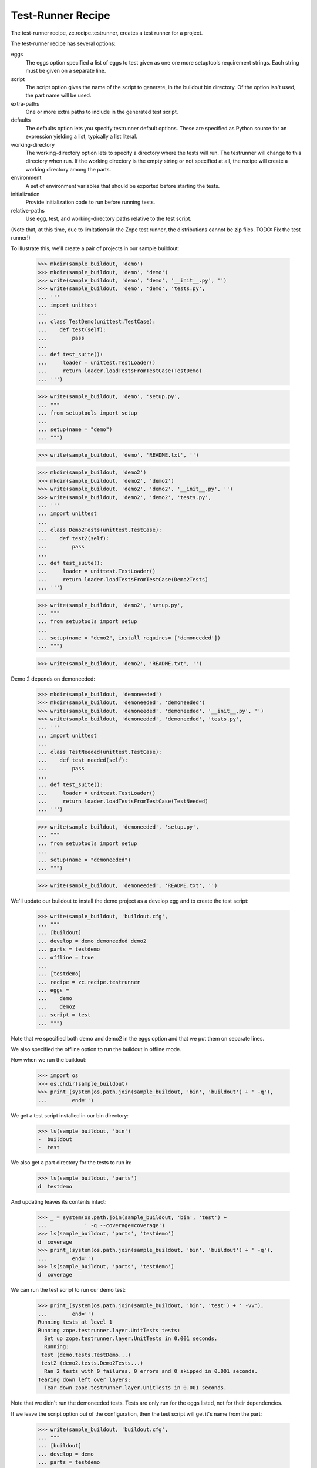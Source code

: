 Test-Runner Recipe
==================

The test-runner recipe, zc.recipe.testrunner, creates a test runner
for a project.

The test-runner recipe has several options:

eggs
    The eggs option specified a list of eggs to test given as one ore
    more setuptools requirement strings.  Each string must be given on
    a separate line.

script
    The script option gives the name of the script to generate, in the
    buildout bin directory.  Of the option isn't used, the part name
    will be used.

extra-paths
    One or more extra paths to include in the generated test script.

defaults
    The defaults option lets you specify testrunner default
    options. These are specified as Python source for an expression
    yielding a list, typically a list literal.

working-directory
    The working-directory option lets to specify a directory where the
    tests will run. The testrunner will change to this directory when
    run. If the working directory is the empty string or not specified
    at all, the recipe will create a working directory among the parts.

environment
    A set of environment variables that should be exported before
    starting the tests.

initialization
    Provide initialization code to run before running tests.

relative-paths
    Use egg, test, and working-directory paths relative to the test script.

(Note that, at this time, due to limitations in the Zope test runner, the
distributions cannot be zip files. TODO: Fix the test runner!)

To illustrate this, we'll create a pair of projects in our sample
buildout:

    >>> mkdir(sample_buildout, 'demo')
    >>> mkdir(sample_buildout, 'demo', 'demo')
    >>> write(sample_buildout, 'demo', 'demo', '__init__.py', '')
    >>> write(sample_buildout, 'demo', 'demo', 'tests.py',
    ... '''
    ... import unittest
    ...
    ... class TestDemo(unittest.TestCase):
    ...    def test(self):
    ...        pass
    ...
    ... def test_suite():
    ...     loader = unittest.TestLoader()
    ...     return loader.loadTestsFromTestCase(TestDemo)
    ... ''')

    >>> write(sample_buildout, 'demo', 'setup.py',
    ... """
    ... from setuptools import setup
    ...
    ... setup(name = "demo")
    ... """)

    >>> write(sample_buildout, 'demo', 'README.txt', '')

    >>> mkdir(sample_buildout, 'demo2')
    >>> mkdir(sample_buildout, 'demo2', 'demo2')
    >>> write(sample_buildout, 'demo2', 'demo2', '__init__.py', '')
    >>> write(sample_buildout, 'demo2', 'demo2', 'tests.py',
    ... '''
    ... import unittest
    ...
    ... class Demo2Tests(unittest.TestCase):
    ...    def test2(self):
    ...        pass
    ...
    ... def test_suite():
    ...     loader = unittest.TestLoader()
    ...     return loader.loadTestsFromTestCase(Demo2Tests)
    ... ''')

    >>> write(sample_buildout, 'demo2', 'setup.py',
    ... """
    ... from setuptools import setup
    ...
    ... setup(name = "demo2", install_requires= ['demoneeded'])
    ... """)

    >>> write(sample_buildout, 'demo2', 'README.txt', '')

Demo 2 depends on demoneeded:

    >>> mkdir(sample_buildout, 'demoneeded')
    >>> mkdir(sample_buildout, 'demoneeded', 'demoneeded')
    >>> write(sample_buildout, 'demoneeded', 'demoneeded', '__init__.py', '')
    >>> write(sample_buildout, 'demoneeded', 'demoneeded', 'tests.py',
    ... '''
    ... import unittest
    ...
    ... class TestNeeded(unittest.TestCase):
    ...    def test_needed(self):
    ...        pass
    ...
    ... def test_suite():
    ...     loader = unittest.TestLoader()
    ...     return loader.loadTestsFromTestCase(TestNeeded)
    ... ''')

    >>> write(sample_buildout, 'demoneeded', 'setup.py',
    ... """
    ... from setuptools import setup
    ...
    ... setup(name = "demoneeded")
    ... """)

    >>> write(sample_buildout, 'demoneeded', 'README.txt', '')

We'll update our buildout to install the demo project as a
develop egg and to create the test script:

    >>> write(sample_buildout, 'buildout.cfg',
    ... """
    ... [buildout]
    ... develop = demo demoneeded demo2
    ... parts = testdemo
    ... offline = true
    ...
    ... [testdemo]
    ... recipe = zc.recipe.testrunner
    ... eggs =
    ...    demo
    ...    demo2
    ... script = test
    ... """)

Note that we specified both demo and demo2 in the eggs
option and that we put them on separate lines.

We also specified the offline option to run the buildout in offline mode.

Now when we run the buildout:

    >>> import os
    >>> os.chdir(sample_buildout)
    >>> print_(system(os.path.join(sample_buildout, 'bin', 'buildout') + ' -q'),
    ...        end='')

We get a test script installed in our bin directory:

    >>> ls(sample_buildout, 'bin')
    -  buildout
    -  test

We also get a part directory for the tests to run in:

    >>> ls(sample_buildout, 'parts')
    d  testdemo


And updating leaves its contents intact:

    >>> _ = system(os.path.join(sample_buildout, 'bin', 'test') +
    ...            ' -q --coverage=coverage')
    >>> ls(sample_buildout, 'parts', 'testdemo')
    d  coverage
    >>> print_(system(os.path.join(sample_buildout, 'bin', 'buildout') + ' -q'),
    ...        end='')
    >>> ls(sample_buildout, 'parts', 'testdemo')
    d  coverage

We can run the test script to run our demo test:

    >>> print_(system(os.path.join(sample_buildout, 'bin', 'test') + ' -vv'),
    ...        end='')
    Running tests at level 1
    Running zope.testrunner.layer.UnitTests tests:
      Set up zope.testrunner.layer.UnitTests in 0.001 seconds.
      Running:
     test (demo.tests.TestDemo...)
     test2 (demo2.tests.Demo2Tests...)
      Ran 2 tests with 0 failures, 0 errors and 0 skipped in 0.001 seconds.
    Tearing down left over layers:
      Tear down zope.testrunner.layer.UnitTests in 0.001 seconds.

Note that we didn't run the demoneeded tests.  Tests are only run for
the eggs listed, not for their dependencies.

If we leave the script option out of the configuration, then the test
script will get it's name from the part:

    >>> write(sample_buildout, 'buildout.cfg',
    ... """
    ... [buildout]
    ... develop = demo
    ... parts = testdemo
    ... offline = true
    ...
    ... [testdemo]
    ... recipe = zc.recipe.testrunner
    ... eggs = demo
    ... """)

    >>> print_(system(os.path.join(sample_buildout, 'bin', 'buildout') + ' -q'),
    ...        end='')

    >>> ls(sample_buildout, 'bin')
    -  buildout
    -  testdemo

We can run the test script to run our demo test:

    >>> print_(system(os.path.join(sample_buildout, 'bin', 'testdemo') + ' -q'),
    ...        end='')
    Running zope.testrunner.layer.UnitTests tests:
      Set up zope.testrunner.layer.UnitTests in 0.001 seconds.
      Ran 1 tests with 0 failures, 0 errors and 0 skipped in 0.001 seconds.
    Tearing down left over layers:
      Tear down zope.testrunner.layer.UnitTests in 0.001 seconds.

If we need to include other paths in our test script, we can use the
extra-paths option to specify them:

    >>> write(sample_buildout, 'buildout.cfg',
    ... """
    ... [buildout]
    ... develop = demo
    ... parts = testdemo
    ... offline = true
    ...
    ... [testdemo]
    ... recipe = zc.recipe.testrunner
    ... eggs = demo
    ... extra-paths = /usr/local/zope/lib/python
    ... """)

    >>> print_(system(os.path.join(sample_buildout, 'bin', 'buildout') + ' -q'),
    ...        end='')

    >>> cat(sample_buildout, 'bin', 'testdemo')  # doctest: +ELLIPSIS
    #!/usr/local/bin/python2.4
    <BLANKLINE>
    import sys
    sys.path[0:0] = [
      ...
      ]
    <BLANKLINE>
    import os
    sys.argv[0] = os.path.abspath(sys.argv[0])
    os.chdir('/sample-buildout/parts/testdemo')
    <BLANKLINE>
    <BLANKLINE>
    import zope.testrunner
    <BLANKLINE>
    if __name__ == '__main__':
        sys.exit(zope.testrunner.run([
            '--test-path', '/sample-buildout/demo',
            ]))

We can use the working-directory option to specify a working
directory:

    >>> write(sample_buildout, 'buildout.cfg',
    ... """
    ... [buildout]
    ... develop = demo
    ... parts = testdemo
    ... offline = true
    ...
    ... [testdemo]
    ... recipe = zc.recipe.testrunner
    ... eggs = demo
    ... extra-paths = /usr/local/zope/lib/python
    ... working-directory = /foo/bar
    ... """)

    >>> print_(system(os.path.join(sample_buildout, 'bin', 'buildout') + ' -q'),
    ...        end='')

    >>> cat(sample_buildout, 'bin', 'testdemo')  # doctest: +ELLIPSIS
    #!/usr/local/bin/python2.4
    <BLANKLINE>
    import sys
    sys.path[0:0] = [
      ...
      ]
    <BLANKLINE>
    import os
    sys.argv[0] = os.path.abspath(sys.argv[0])
    os.chdir('/foo/bar')
    <BLANKLINE>
    <BLANKLINE>
    import zope.testrunner
    <BLANKLINE>
    if __name__ == '__main__':
        sys.exit(zope.testrunner.run([
            '--test-path', '/sample-buildout/demo',
            ]))

Now that out tests use a specified working directory, their designated
part directory is gone:

    >>> ls(sample_buildout, 'parts')

If we need to specify default options, we can use the defaults
option. For example, Zope 3 applications typically define test suites
in modules named ftests or tests.  The default test runner behaviour
is to look in modules named tests.  To specify that we want to look in
tests and ftests module, we'd supply a default for the --tests-pattern
option.  If we like dots, we could also request more verbose output
using the -v option:

    >>> write(sample_buildout, 'buildout.cfg',
    ... """
    ... [buildout]
    ... develop = demo
    ... parts = testdemo
    ... offline = true
    ...
    ... [testdemo]
    ... recipe = zc.recipe.testrunner
    ... eggs = demo
    ... extra-paths = /usr/local/zope/lib/python
    ... defaults = ['--tests-pattern', '^f?tests$',
    ...             '-v'
    ...            ]
    ... """)

    >>> print_(system(os.path.join(sample_buildout, 'bin', 'buildout') + ' -q'),
    ...        end='')

    >>> cat(sample_buildout, 'bin', 'testdemo')  # doctest: +ELLIPSIS
    #!/usr/local/bin/python2.4
    <BLANKLINE>
    import sys
    sys.path[0:0] = [
      ...
      ]
    <BLANKLINE>
    import os
    sys.argv[0] = os.path.abspath(sys.argv[0])
    os.chdir('/sample-buildout/parts/testdemo')
    <BLANKLINE>
    <BLANKLINE>
    import zope.testrunner
    <BLANKLINE>
    if __name__ == '__main__':
        sys.exit(zope.testrunner.run((['--tests-pattern', '^f?tests$',
    '-v'
    ]) + [
            '--test-path', '/sample-buildout/demo',
            ]))

Some things to note from this example:

- Parentheses are placed around the given expression.

- Leading whitespace is removed.


To demonstrate the ``environment`` option, we first update the tests to
include a check for an environment variable:

    >>> write(sample_buildout, 'demo', 'demo', 'tests.py',
    ... '''
    ... import unittest
    ... import os
    ...
    ... class DemoTests(unittest.TestCase):
    ...    def test(self):
    ...        self.assertEqual('42', os.environ.get('zc.recipe.testrunner', '23'))
    ...
    ... def test_suite():
    ...     loader = unittest.TestLoader()
    ...     return loader.loadTestsFromTestCase(DemoTests)
    ... ''')

Running them with the current buildout will produce a failure:

    >>> print_(system(os.path.join(sample_buildout, 'bin', 'testdemo')
    ...               + ' -vv'),
    ...        end='') # doctest: +ELLIPSIS
    Running tests at level 1
    Running zope.testrunner.layer.UnitTests tests:
      Set up zope.testrunner.layer.UnitTests in 0.001 seconds.
      Running:
     test (demo.tests.DemoTests...) (... s)
    <BLANKLINE>
    <BLANKLINE>
    Failure in test test (demo.tests.DemoTests...)
    Traceback (most recent call last):
      ...
    AssertionError: '42' != '23'
    ...
      Ran 1 tests with 1 failures, 0 errors and 0 skipped in 0.001 seconds.
    Tearing down left over layers:
      Tear down zope.testrunner.layer.UnitTests in 0.001 seconds.
    <BLANKLINE>
    Tests with failures:
       test (demo.tests.DemoTests...)


Let's update the buildout to specify the environment variable for the test
runner:

    >>> write(sample_buildout, 'buildout.cfg',
    ... """
    ... [buildout]
    ... develop = demo
    ... parts = testdemo
    ... offline = true
    ...
    ... [testdemo]
    ... recipe = zc.recipe.testrunner
    ... eggs = demo
    ... environment = testenv
    ...
    ... [testenv]
    ... zc.recipe.testrunner = 42
    ... """)

We run buildout and see that the test runner script now includes setting up
the environment variable. Also, the tests pass again:

    >>> print_(system(os.path.join(sample_buildout, 'bin', 'buildout') + ' -q'),
    ...        end='')

    >>> cat(sample_buildout, 'bin', 'testdemo')  # doctest: +ELLIPSIS
    #!/usr/local/bin/python2.4
    <BLANKLINE>
    import sys
    sys.path[0:0] = [
      ...
      ]
    <BLANKLINE>
    import os
    sys.argv[0] = os.path.abspath(sys.argv[0])
    os.chdir('/sample-buildout/parts/testdemo')
    os.environ['zc.recipe.testrunner'] = '42'
    <BLANKLINE>
    <BLANKLINE>
    import zope.testrunner
    <BLANKLINE>
    if __name__ == '__main__':
        sys.exit(zope.testrunner.run([
            '--test-path', '/sample-buildout/demo',
            ]))

    >>> print_(system(os.path.join(sample_buildout, 'bin', 'testdemo')+' -vv'),
    ...        end='')
    Running tests at level 1
    Running zope.testrunner.layer.UnitTests tests:
      Set up zope.testrunner.layer.UnitTests in 0.001 seconds.
      Running:
     test (demo.tests.DemoTests...)
      Ran 1 tests with 0 failures, 0 errors and 0 skipped in 0.001 seconds.
    Tearing down left over layers:
      Tear down zope.testrunner.layer.UnitTests in 0.001 seconds.

One can add initialization steps in the buildout.  These will be added to the
end of the script:

    >>> write(sample_buildout, 'buildout.cfg',
    ... r"""
    ... [buildout]
    ... develop = demo
    ... parts = testdemo
    ... offline = true
    ...
    ... [testdemo]
    ... recipe = zc.recipe.testrunner
    ... eggs = demo
    ... extra-paths = /usr/local/zope/lib/python
    ... defaults = ['--tests-pattern', '^f?tests$',
    ...             '-v'
    ...            ]
    ... initialization = sys.stdout.write('Hello all you egg-laying pythons!\n')
    ... """)

    >>> print_(system(os.path.join(sample_buildout, 'bin', 'buildout') + ' -q'),
    ...        end='')

    >>> cat(sample_buildout, 'bin', 'testdemo')  # doctest: +ELLIPSIS
    #!/usr/local/bin/python2.4
    <BLANKLINE>
    import sys
    sys.path[0:0] = [
      ...
      ]
    <BLANKLINE>
    import os
    sys.argv[0] = os.path.abspath(sys.argv[0])
    os.chdir('/sample-buildout/parts/testdemo')
    sys.stdout.write('Hello all you egg-laying pythons!\n')
    <BLANKLINE>
    import zope.testrunner
    <BLANKLINE>
    if __name__ == '__main__':
        sys.exit(zope.testrunner.run((['--tests-pattern', '^f?tests$',
    '-v'
    ]) + [
            '--test-path', '/sample-buildout/demo',
            ]))

This will also work with a multi-line initialization section:

    >>> write(sample_buildout, 'buildout.cfg',
    ... r"""
    ... [buildout]
    ... develop = demo
    ... parts = testdemo
    ... offline = true
    ...
    ... [testdemo]
    ... recipe = zc.recipe.testrunner
    ... eggs = demo
    ... extra-paths = /usr/local/zope/lib/python
    ... defaults = ['--tests-pattern', '^f?tests$',
    ...             '-v'
    ...            ]
    ... initialization = sys.stdout.write('Hello all you egg-laying pythons!\n')
    ...               sys.stdout.write('I thought pythons were live bearers?\n')
    ... """)

    >>> print_(system(os.path.join(sample_buildout, 'bin', 'buildout') + ' -q'),
    ...        end='')

    >>> cat(sample_buildout, 'bin', 'testdemo')  # doctest: +ELLIPSIS
    #!/usr/local/bin/python2.4
    <BLANKLINE>
    import sys
    sys.path[0:0] = [
      ...
      ]
    <BLANKLINE>
    import os
    sys.argv[0] = os.path.abspath(sys.argv[0])
    os.chdir('/sample-buildout/parts/testdemo')
    sys.stdout.write('Hello all you egg-laying pythons!\n')
    sys.stdout.write('I thought pythons were live bearers?\n')
    <BLANKLINE>
    import zope.testrunner
    <BLANKLINE>
    if __name__ == '__main__':
        sys.exit(zope.testrunner.run((['--tests-pattern', '^f?tests$',
    '-v'
    ]) + [
            '--test-path', '/sample-buildout/demo',
            ]))

If the relative-paths option is used, egg (and extra) paths are
generated relative to the test script.

    >>> write(sample_buildout, 'buildout.cfg',
    ... """
    ... [buildout]
    ... develop = demo
    ... parts = testdemo
    ... offline = true
    ...
    ... [testdemo]
    ... recipe = zc.recipe.testrunner
    ... eggs = demo
    ... extra-paths = /usr/local/zope/lib/python
    ...               ${buildout:directory}/sources
    ... relative-paths = true
    ... """)

    >>> print_(system(os.path.join(sample_buildout, 'bin', 'buildout') + ' -q'),
    ...        end='')

    >>> cat(sample_buildout, 'bin', 'testdemo')  # doctest: +ELLIPSIS
    #!/usr/local/bin/python2.4
    <BLANKLINE>
    import os
    <BLANKLINE>
    join = os.path.join
    base = os.path.dirname(os.path.abspath(os.path.realpath(__file__)))
    base = os.path.dirname(base)
    <BLANKLINE>
    import sys
    sys.path[0:0] = [
      join(base, 'demo'),
      ...
      '/usr/local/zope/lib/python',
      join(base, 'sources'),
      ]
    <BLANKLINE>
    import os
    sys.argv[0] = os.path.abspath(sys.argv[0])
    os.chdir(join(base, 'parts/testdemo'))
    <BLANKLINE>
    <BLANKLINE>
    import zope.testrunner
    <BLANKLINE>
    if __name__ == '__main__':
        sys.exit(zope.testrunner.run([
            '--test-path', join(base, 'demo'),
            ]))

The relative-paths option can be specified at the buildout level:

    >>> write(sample_buildout, 'buildout.cfg',
    ... """
    ... [buildout]
    ... develop = demo
    ... parts = testdemo
    ... offline = true
    ... relative-paths = true
    ...
    ... [testdemo]
    ... recipe = zc.recipe.testrunner
    ... eggs = demo
    ... extra-paths = /usr/local/zope/lib/python
    ...               ${buildout:directory}/sources
    ... """)

    >>> print_(system(os.path.join(sample_buildout, 'bin', 'buildout') + ' -q'),
    ...        end='')

    >>> cat(sample_buildout, 'bin', 'testdemo')  # doctest: +ELLIPSIS
    #!/usr/local/bin/python2.4
    <BLANKLINE>
    import os
    <BLANKLINE>
    join = os.path.join
    base = os.path.dirname(os.path.abspath(os.path.realpath(__file__)))
    base = os.path.dirname(base)
    <BLANKLINE>
    import sys
    sys.path[0:0] = [
      join(base, 'demo'),
      ...
      '/usr/local/zope/lib/python',
      join(base, 'sources'),
      ]
    <BLANKLINE>
    import os
    sys.argv[0] = os.path.abspath(sys.argv[0])
    os.chdir(join(base, 'parts/testdemo'))
    <BLANKLINE>
    <BLANKLINE>
    import zope.testrunner
    <BLANKLINE>
    if __name__ == '__main__':
        sys.exit(zope.testrunner.run([
            '--test-path', join(base, 'demo'),
            ]))
